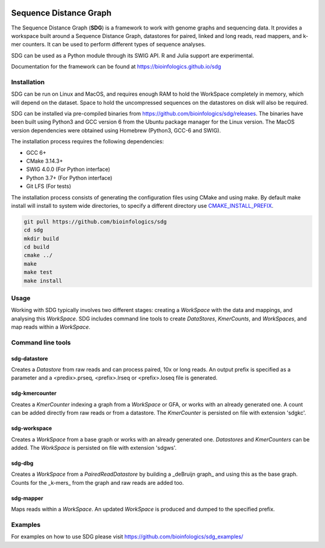 .. image:: https://img.shields.io/badge/license-MIT-green.svg
    :target: https://github.com/bioinfologics/sdg/blob/master/LICENSE
.. image:: https://travis-ci.org/bioinfologics/sdg.svg?branch=master
    :target: https://travis-ci.org/bioinfologics/sdg

Sequence Distance Graph
========================

The Sequence Distance Graph (**SDG**) is a framework to work with genome graphs and sequencing data. It provides a workspace built around a Sequence Distance Graph, datastores for paired, linked and long reads, read mappers, and k-mer counters. It can be used to perform different types of sequence analyses.

SDG can be used as a Python module through its SWIG API. R and Julia support are experimental.

Documentation for the framework can be found at https://bioinfologics.github.io/sdg

Installation
############

SDG can be run on Linux and MacOS, and requires enough RAM to hold the WorkSpace completely in memory, which will depend on the dataset. Space to hold the uncompressed sequences on the datastores on disk will also be required.

SDG can be installed via pre-compiled binaries from https://github.com/bioinfologics/sdg/releases. The binaries have been built using Python3 and GCC version 6 from the Ubuntu package manager for the Linux version. The MacOS version dependencies were obtained using Homebrew (Python3, GCC-6 and SWIG).

The installation process requires the following dependencies:

- GCC 6+
- CMake 3.14.3+
- SWIG 4.0.0 (For Python interface)
- Python 3.7+ (For Python interface)
- Git LFS (For tests)

The installation process consists of generating the configuration files using CMake and using make. By default make install will install to system wide directories, to specify a different directory use `CMAKE_INSTALL_PREFIX <https://cmake.org/cmake/help/v3.13/variable/CMAKE_INSTALL_PREFIX.html#cmake-install-prefix>`_.

.. code-block:: bash

    git pull https://github.com/bioinfologics/sdg
    cd sdg
    mkdir build
    cd build
    cmake ../
    make
    make test
    make install


Usage
#####

Working with SDG typically involves two different stages: creating a *WorkSpace* with the data and mappings, and analysing this *WorkSpace*. SDG includes command line tools to create *DataStores*, *KmerCounts*, and *WorkSpaces*, and map reads within a *WorkSpace*.

Command line tools
########################

sdg-datastore
*************************

Creates a *Datastore* from raw reads and can process paired, 10x or long reads. An output prefix is specified as a parameter and a <predix>.prseq, <prefix>.lrseq or <prefix>.loseq file is generated.

sdg-kmercounter
*************************

Creates a *KmerCounter* indexing a graph from a *WorkSpace* or GFA, or works with an already generated one. A count can be added directly from raw reads or from a datastore. The *KmerCounter* is persisted on file with extension 'sdgkc'.

sdg-workspace
*************************

Creates a *WorkSpace* from a base graph or works with an already generated one. *Datastores* and *KmerCounters* can be added. The *WorkSpace* is persisted on file with extension 'sdgws'.

sdg-dbg
*************************

Creates a *WorkSpace* from a *PairedReadDatastore* by building a _deBruijn graph_ and using this as the base graph. Counts for the _k-mers_ from the graph and raw reads are added too.

sdg-mapper
*************************

Maps reads within a *WorkSpace*. An updated *WorkSpace* is produced and dumped to the specified prefix.


Examples
########
For examples on how to use SDG please visit https://github.com/bioinfologics/sdg_examples/
